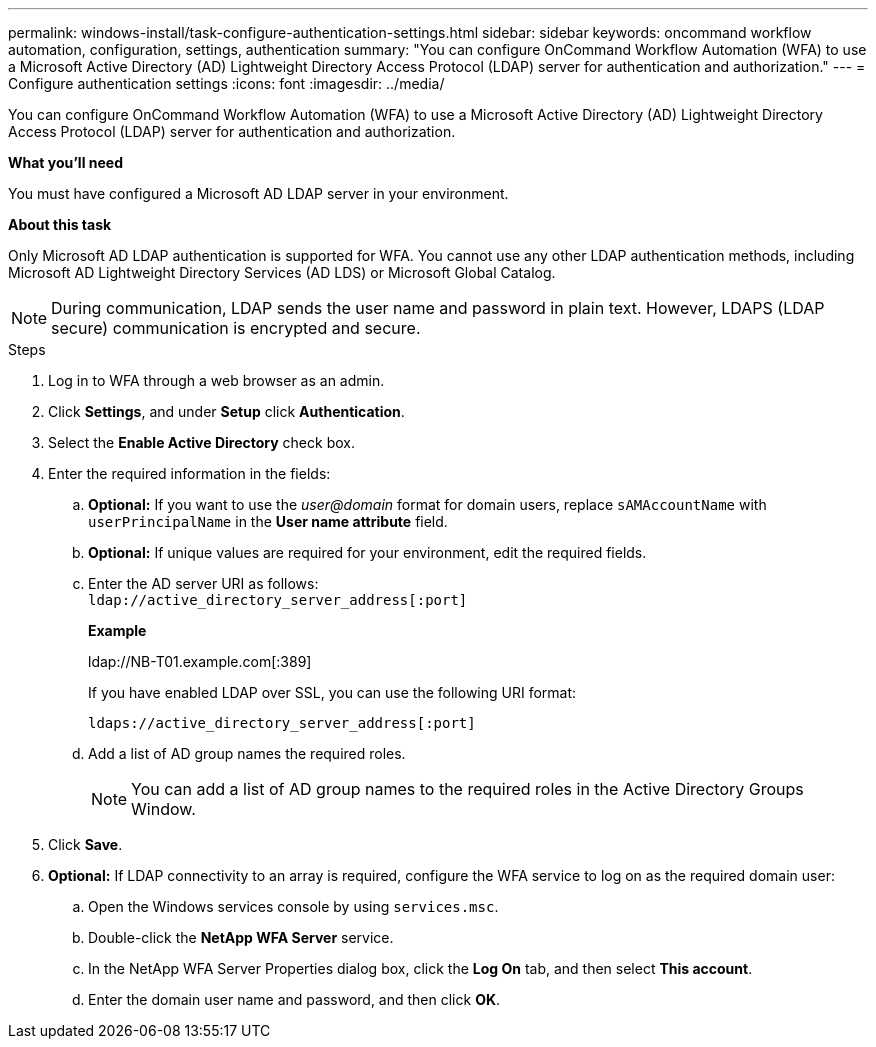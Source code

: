 ---
permalink: windows-install/task-configure-authentication-settings.html
sidebar: sidebar
keywords: oncommand workflow automation, configuration, settings, authentication
summary: "You can configure OnCommand Workflow Automation (WFA) to use a Microsoft Active Directory (AD) Lightweight Directory Access Protocol (LDAP) server for authentication and authorization."
---
= Configure authentication settings
:icons: font
:imagesdir: ../media/

[.lead]
You can configure OnCommand Workflow Automation (WFA) to use a Microsoft Active Directory (AD) Lightweight Directory Access Protocol (LDAP) server for authentication and authorization.

*What you'll need*

You must have configured a Microsoft AD LDAP server in your environment.

*About this task*

Only Microsoft AD LDAP authentication is supported for WFA. You cannot use any other LDAP authentication methods, including Microsoft AD Lightweight Directory Services (AD LDS) or Microsoft Global Catalog.

NOTE: During communication, LDAP sends the user name and password in plain text. However, LDAPS (LDAP secure) communication is encrypted and secure.

.Steps

. Log in to WFA through a web browser as an admin.
. Click *Settings*, and under *Setup* click *Authentication*.
. Select the *Enable Active Directory* check box.
. Enter the required information in the fields:
 .. *Optional:* If you want to use the _user@domain_ format for domain users, replace `sAMAccountName` with `userPrincipalName` in the *User name attribute* field.
 .. *Optional:* If unique values are required for your environment, edit the required fields.
 .. Enter the AD server URI as follows:
 +
`ldap://active_directory_server_address[:port]`
+
*Example*
+
ldap://NB-T01.example.com[:389]
+
If you have enabled LDAP over SSL, you can use the following URI format:
+
`ldaps://active_directory_server_address[:port]`

 .. Add a list of AD group names the required roles.
+
NOTE: You can add a list of AD group names to the required roles in the Active Directory Groups Window.
. Click *Save*.
. *Optional:* If LDAP connectivity to an array is required, configure the WFA service to log on as the required domain user:
 .. Open the Windows services console by using `services.msc`.
 .. Double-click the *NetApp WFA Server* service.
 .. In the NetApp WFA Server Properties dialog box, click the *Log On* tab, and then select *This account*.
 .. Enter the domain user name and password, and then click *OK*.
